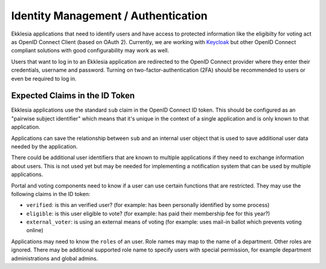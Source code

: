 ************************************
Identity Management / Authentication
************************************

Ekklesia applications that need to identify users and have access to protected information
like the eligibilty for voting act as OpenID Connect Client (based on OAuth 2).
Currently, we are working with `Keycloak <https://keycloak.org>`_ but other
OpenID Connect compliant solutions  with good configurability may work as well.

Users that want to log in to an Ekklesia application are redirected to the
OpenID Connect provider where they enter their credentials, username and password.
Turning on two-factor-authentication (2FA) should be recommended to users
or even be required to log in.

Expected Claims in the ID Token
===============================

Ekklesia applications use the standard ``sub`` claim in the OpenID Connect ID token.
This should be configured as an "pairwise subject identifier" which means that it's
unique in the context of a single application and is only known to that application.

Applications can save the relationship between ``sub`` and an internal user object
that is used to save additional user data needed by the application.

There could be additional user identifiers that are known to multiple applications if
they need to exchange information about users. This is not used yet but may be needed
for implementing a notification system that can be used by multiple applications.

Portal and voting components need to know if a user can use certain functions that are restricted.
They may use the following claims in the ID token:

* ``verified``: is this an verified user?
  (for example: has been personally identified by some process)
* ``eligible``: is this user eligible to vote?
  (for example: has paid their membership fee for this year?)
* ``external_voter``: is using an external means of voting
  (for example: uses mail-in ballot which prevents voting online)

Applications may need to know the ``roles`` of an user.
Role names may map to the name of a department.
Other roles are ignored.
There may be additional supported role name to specify users with special permission,
for example department administrations and global admins.
